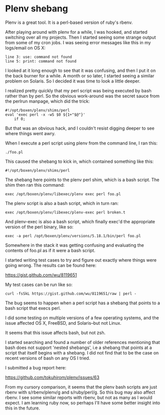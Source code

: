 * Plenv shebang
  :PROPERTIES:
  :ID:       CCE505BA-A7B7-4AFD-A053-F5154E6A3DE0
  :END:

Plenv is a great tool.  It is a perl-based version of ruby's rbenv.

After playing around with plenv for a while, I was hooked, and started
switching over all my projects.  Then I started seeing some strange
output from some of my cron jobs.  I was seeing error messages like
this in my logs/email on OS X:

#+BEGIN_EXAMPLE
    line 3: use: command not found
    line 5: print: command not found
#+END_EXAMPLE

I looked at it long enough to see that it was confusing, and then I
put it on the back burner for a while.  A month or so later, I started
seeing a similar problem on Solaris.  So I decided it was time to look
a little deeper.

I realized pretty quickly that my perl script was being executed by
bash rather than by perl.  So the obvious work-around was the secret
sauce from the perlrun manpage, which did the trick:

#+BEGIN_EXAMPLE
    #!/opt/boxen/plenv/shims/perl
    eval 'exec perl -x -wS $0 ${1+"$@"}'
        if 0;
#+END_EXAMPLE

But that was an obvious hack, and I couldn't resist digging deeper to
see where things went awry.

When I execute a perl script using plenv from the command line, I ran
this:

#+BEGIN_EXAMPLE
    ./foo.pl
#+END_EXAMPLE

This caused the shebang to kick in, which contained something like
this:

#+BEGIN_EXAMPLE
    #!/opt/boxen/plenv/shims/perl
#+END_EXAMPLE

The shebang here points to the plenv perl shim, which is a bash
script.  The shim then ran this command:

#+BEGIN_EXAMPLE
    exec /opt/boxen/plenv/libexec/plenv exec perl foo.pl
#+END_EXAMPLE

The plenv script is also a bash script, which in turn ran:

#+BEGIN_EXAMPLE
    exec /opt/boxen/plenv/libexec/plenv-exec perl broken.t
#+END_EXAMPLE

And plenv-exec is also a bash script, which finally exec'd the
appropriate version of the perl binary, like so:

#+BEGIN_EXAMPLE
    exec -a perl /opt/boxen/plenv/versions/5.18.1/bin/perl foo.pl
#+END_EXAMPLE

Somewhere in the stack it was getting confusing and evaluating the
contents of foo.pl as if it were a bash script.

I started writing test cases to try and figure out exactly where
things were going wrong.  The results can be found here:

    https://gist.github.com/wu/8119651

My test cases can be run like so:

#+BEGIN_EXAMPLE
    curl -fsSkL https://gist.github.com/wu/8119651/raw | perl -
#+END_EXAMPLE

The bug seems to happen when a perl script has a shebang that points
to a bash script that execs perl.

I did some testing on multiple versions of a few operating systems,
and the issue affected OS X, FreeBSD, and Solaris--but not Linux.

It seems that this issue affects bash, but not zsh.

I started searching and found a number of older references mentioning
that bash does not support 'nested shebangs', i.e a shebang that
points at a script that itself begins with a shebang.  I did not find
that to be the case on recent versions of bash on any OS I tried.

I submitted a bug report here:

    https://github.com/tokuhirom/plenv/issues/63

From my cursory comparison, it seems that the plenv bash scripts are
just rbenv with s/rbenv/plenv/g and s/ruby/perl/g.  So this bug may
also affect rbenv.  I see some similar reports with rbenv, but not as
many as I would expect.  I am learning ruby now, so perhaps I'll have
some better insight into this in the future.

